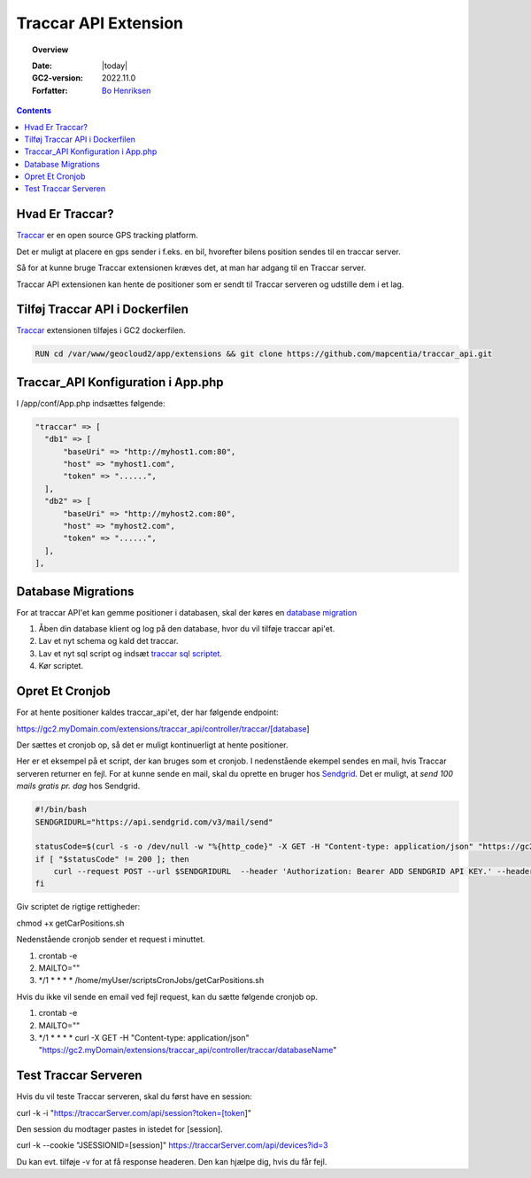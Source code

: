 .. _traccar:

#################################################################
Traccar API Extension
#################################################################

.. topic:: Overview

    :Date: |today|
    :GC2-version: 2022.11.0
    :Forfatter: `Bo Henriksen <https://github.com/BoMarconiHenriksen>`_

.. contents::
    :depth: 3

Hvad Er Traccar?
=================================================================

`Traccar <https://www.traccar.org/>`_ er en open source GPS tracking platform.

Det er muligt at placere en gps sender i f.eks. en bil, hvorefter bilens position sendes til en traccar server.

Så for at kunne bruge Traccar extensionen kræves det, at man har adgang til en Traccar server.

Traccar API extensionen kan hente de positioner som er sendt til Traccar serveren og udstille dem i et lag.

Tilføj Traccar API i Dockerfilen
=================================================================

`Traccar <https://github.com/mapcentia/traccar_api>`_ extensionen tilføjes i GC2 dockerfilen.

.. code-block:: dockerfile
  :name: tilføj-traccar-api

  RUN cd /var/www/geocloud2/app/extensions && git clone https://github.com/mapcentia/traccar_api.git

Traccar_API Konfiguration i App.php
=================================================================

I /app/conf/App.php indsættes følgende:

.. code-block:: php
  :name: traccar-api-opsætning

  "traccar" => [
    "db1" => [
        "baseUri" => "http://myhost1.com:80",
        "host" => "myhost1.com",
        "token" => "......",
    ],
    "db2" => [
        "baseUri" => "http://myhost2.com:80",
        "host" => "myhost2.com",
        "token" => "......",
    ],
  ],

Database Migrations
=================================================================

For at traccar API'et kan gemme positioner i databasen, skal der køres en `database migration <https://github.com/mapcentia/traccar_api/blob/main/model/schema.sql>`_

1. Åben din database klient og log på den database, hvor du vil tilføje traccar api'et.
2. Lav et nyt schema og kald det traccar.
3. Lav et nyt sql script og indsæt `traccar sql scriptet <https://github.com/mapcentia/traccar_api/blob/main/model/schema.sql>`_.
4. Kør scriptet.

Opret Et Cronjob
=================================================================

For at hente positioner kaldes traccar_api'et, der har følgende endpoint:

https://gc2.myDomain.com/extensions/traccar_api/controller/traccar/[database]

Der sættes et cronjob op, så det er muligt kontinuerligt at hente positioner.

Her er et eksempel på et script, der kan bruges som et cronjob. I nedenstående ekempel sendes en mail, hvis Traccar serveren returner en fejl.
For at kunne sende en mail, skal du oprette en bruger hos `Sendgrid <https://sendgrid.com/>`_. Det er muligt, at *send 100 mails gratis pr. dag* hos Sendgrid.

.. code-block:: shell
  :name: cron-job-script

  #!/bin/bash
  SENDGRIDURL="https://api.sendgrid.com/v3/mail/send"

  statusCode=$(curl -s -o /dev/null -w "%{http_code}" -X GET -H "Content-type: application/json" "https://gc2.myDomain.com/extensions/traccar_api/controller/traccar/myDatabase")
  if [ "$statusCode" != 200 ]; then
      curl --request POST --url $SENDGRIDURL  --header 'Authorization: Bearer ADD SENDGRID API KEY.' --header 'Content-Type: application/json' --data '{"personalizations":[{"to":[{"email":"log@myDomain.com","name":"GC2 Vidi server"}],"subject":"Error on Traccar"}],"content": [{"type": "text/plain", "value": "The call to the Traccar server for getting the car positions returned an error with status code: '"${statusCode}"'."}],"from":{"email":"log@myDomain.com","name":"GC2 Vidi server"},"reply_to":{"email":"log@myDomain.com","name":"GC2 Vidi server"}}'
  fi

Giv scriptet de rigtige rettigheder:

chmod +x getCarPositions.sh

Nedenstående cronjob sender et request i minuttet.

1. crontab -e
2. MAILTO=\"\"
3. \*/1 \* \* \* \* /home/myUser/scriptsCronJobs/getCarPositions.sh

Hvis du ikke vil sende en email ved fejl request, kan du sætte følgende cronjob op.

1. crontab -e
2. MAILTO=\"\"
3. \*/1 \* \* \* \* curl -X GET -H \"Content-type: application/json\" \"https://gc2.myDomain/extensions/traccar_api/controller/traccar/databaseName\"

Test Traccar Serveren
=================================================================

Hvis du vil teste Traccar serveren, skal du først have en session:

curl -k -i \"https://traccarServer.com/api/session?token=[token]\"

Den session du modtager pastes in istedet for [session].

curl -k --cookie \"JSESSIONID=[session]\" https://traccarServer.com/api/devices?id=3

Du kan evt. tilføje -v for at få response headeren. Den kan hjælpe dig, hvis du får fejl.
